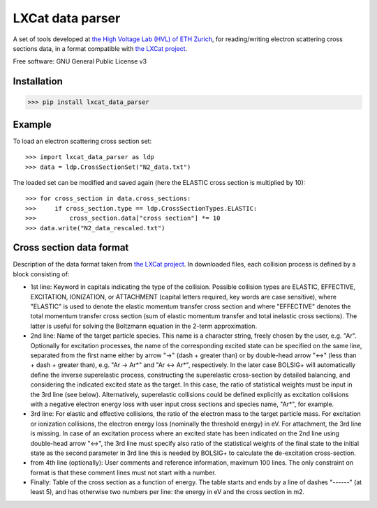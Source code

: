 LXCat data parser
=================

A set of tools developed at `the High Voltage Lab (HVL) of ETH Zurich`_, for reading/writing electron scattering cross sections data, in a format compatible with `the LXCat project`_.

Free software: GNU General Public License v3

Installation
------------

>>> pip install lxcat_data_parser

Example
-------

To load an electron scattering cross section set::

	>>> import lxcat_data_parser as ldp
	>>> data = ldp.CrossSectionSet("N2_data.txt")

The loaded set can be modified and saved again (here the ELASTIC cross section is multiplied by 10)::

	>>> for cross_section in data.cross_sections:
	>>>     if cross_section.type == ldp.CrossSectionTypes.ELASTIC:
	>>>         cross_section.data["cross section"] *= 10
	>>> data.write("N2_data_rescaled.txt")

Cross section data format
-------------------------

Description of the data format taken from `the LXCat project`_.
In downloaded files, each collision process is defined by a block consisting of:

* 1st line: Keyword in capitals indicating the type of the collision. Possible collision types are ELASTIC, EFFECTIVE, EXCITATION, IONIZATION, or ATTACHMENT (capital letters required, key words are case sensitive), where "ELASTIC" is used to denote the elastic momentum transfer cross section and where "EFFECTIVE" denotes the total momentum transfer cross section (sum of elastic momentum transfer and total inelastic cross sections).  The latter is useful for solving the Boltzmann equation in the 2-term approximation.

* 2nd line: Name of the target particle species. This name is a character string, freely chosen by the user, e.g. "Ar". Optionally for excitation processes, the name of the corresponding excited state can be specified on the same line, separated from the first name either by arrow "->" (dash + greater than) or by double-head arrow "<->" (less than + dash + greater than), e.g. "Ar -> Ar*" and "Ar <-> Ar*", respectively. In the later case BOLSIG+ will automatically define the inverse superelastic process, constructing the superelastic cross-section by detailed balancing, and considering the indicated excited state as the target. In this case, the ratio of statistical weights must be input in the 3rd line (see below). Alternatively, superelastic collisions could be defined explicitly as excitation collisions with a negative electron energy loss with user input cross sections and species name, "Ar*", for example.

* 3rd line: For elastic and effective collisions, the ratio of the electron mass to the target particle mass. For excitation or ionization collisions, the electron energy loss (nominally the threshold energy) in eV. For attachment, the 3rd line is missing. In case of an excitation process where an excited state has been indicated on the 2nd line using double-head arrow "<->", the 3rd line must specify also ratio of the statistical weights of the final state to the initial state as the second parameter in 3rd line this is needed by BOLSIG+ to calculate the de-excitation cross-section.

* from 4th line (optionally): User comments and reference information, maximum 100 lines. The only constraint on format is that these comment lines must not start with a number.

* Finally: Table of the cross section as a function of energy. The table starts and ends by a line of dashes "------" (at least 5), and has otherwise two numbers per line: the energy in eV and the cross section in m2.

.. _`the High Voltage Lab (HVL) of ETH Zurich`: https://hvl.ee.ethz.ch
.. _`the LXCat project`: https://www.lxcat.net